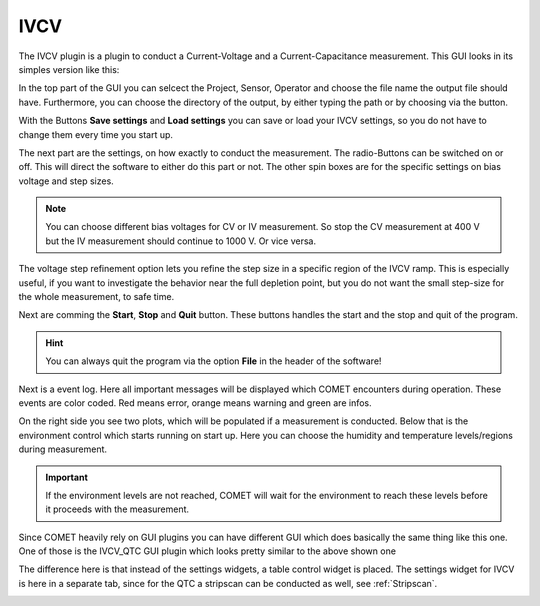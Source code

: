 IVCV
====

The IVCV plugin is a plugin to conduct a Current-Voltage and a Current-Capacitance measurement. This GUI looks in its
simples version like this:

.. image:: ../pictures/IV_GUI.png
   :alt: Flowchart_main
   :class: floatingflask

In the top part of the GUI you can selcect the Project, Sensor, Operator and choose the file name the output file should
have. Furthermore, you can choose the directory of the output, by either typing the path or by choosing via the button.

With the Buttons **Save settings** and **Load settings** you can save or load your IVCV settings, so you do not have to
change them every time you start up.

The next part are the settings, on how exactly to conduct the measurement. The radio-Buttons can be switched on or off.
This will direct the software to either do this part or not. The other spin boxes are for the specific settings on
bias voltage and step sizes.

.. note:: You can choose different bias voltages for CV or IV measurement. So stop the CV measurement at 400 V but the IV measurement should continue to 1000 V. Or vice versa.

The voltage step refinement option lets you refine the step size in a specific region of the IVCV ramp. This is especially
useful, if you want to investigate the behavior near the full depletion point, but you do not want the small step-size for the
whole measurement, to safe time.

Next are comming the **Start**, **Stop** and **Quit** button. These buttons handles the start and the stop and quit of the program.

.. hint:: You can always quit the program via the option **File** in the header of the software!

Next is a event log. Here all important messages will be displayed which COMET encounters during operation. These events
are color coded. Red means error, orange means warning and green are infos.

On the right side you see two plots, which will be populated if a measurement is conducted. Below that is the environment
control which starts running on start up. Here you can choose the humidity and temperature levels/regions during measurement.

.. important:: If the environment levels are not reached, COMET will wait for the environment to reach these levels before it proceeds with the measurement.


Since COMET heavily rely on GUI plugins you can have different GUI which does basically the same thing like this one.
One of those is the IVCV_QTC GUI plugin which looks pretty similar to the above shown one

.. image:: ../pictures/COMET_GUI.png
   :alt: Flowchart_main
   :class: floatingflask

The difference here is that instead of the settings widgets, a table control widget is placed. The settings widget for IVCV is
here in a separate tab, since for the QTC a stripscan can be conducted as well, see :ref:`Stripscan`.

.. image:: ../pictures/QTCSettings.png
   :alt: Flowchart_main
   :class: floatingflask

